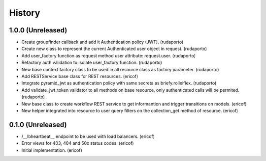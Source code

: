 =======
History
=======

1.0.0 (Unreleased)
------------------

* Create groupfinder callback and add it Authentication policy (JWT). (rudaporto)
* Create new class to represent the current Authenticated user object in request. (rudaporto)
* Add user_factory function as request method user attribute: request.user. (rudaporto)
* Refactory auth validation to isolate user_factory function. (rudaporto)
* New base context factory class to be used in all resource class as factory parameter. (rudaporto)
* Add RESTService base class for REST resources. (ericof)
* Integrate pyramid_jwt as authentication policy with same secreta as briefy.rolleiflex. (rudaporto)
* Add validate_jwt_token validator to all methods on base resource, only authenticated calls will be permited. (rudaporto)
* New base class to create workflow REST service to get informantion and trigger transitions on models. (ericof)
* New helper integrated into resource to user query filters on the collection_get method of resource. (ericof)


0.1.0 (Unreleased)
------------------

* /__lbheartbeat__ endpoint to be used with load balancers. (ericof)
* Error views for 403, 404 and 50x status codes. (ericof)
* Initial implementation. (ericof)
